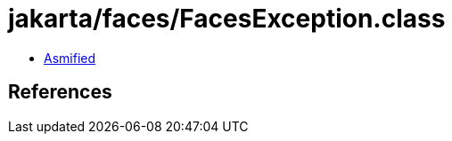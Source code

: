 = jakarta/faces/FacesException.class

 - link:FacesException-asmified.java[Asmified]

== References


